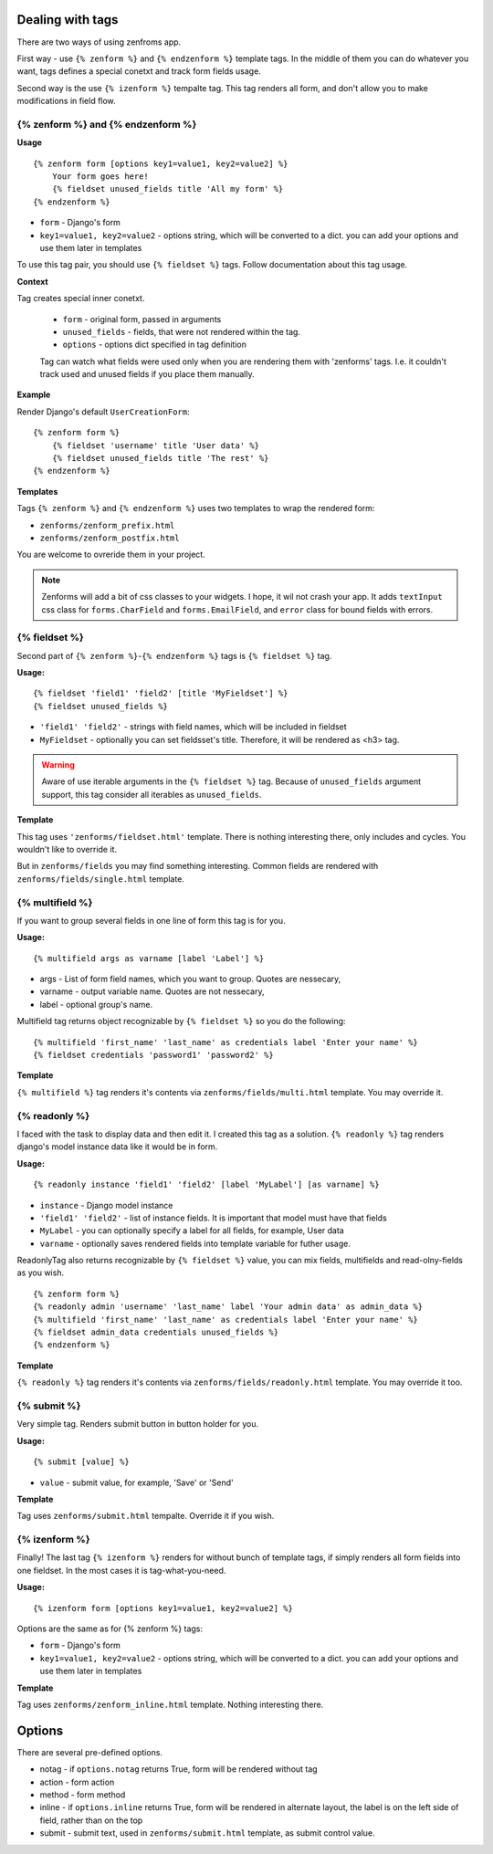 =================
Dealing with tags
=================

There are two ways of using zenfroms app.

First way - use ``{% zenform %}`` and ``{% endzenform %}`` template tags.
In the middle of them you can do whatever you want, tags defines a special
conetxt and track form fields usage.

Second way is the use ``{% izenform %}`` tempalte tag. This tag renders all form,
and don't allow you to make modifications in field flow.


{% zenform %} and {% endzenform %}
----------------------------------

**Usage** ::

        {% zenform form [options key1=value1, key2=value2] %}
            Your form goes here!
            {% fieldset unused_fields title 'All my form' %}
        {% endzenform %}

* ``form`` - Django's form
* ``key1=value1, key2=value2`` - options string, which will be converted to a dict.
  you can add your options and use them later in templates

To use this tag pair, you should use ``{% fieldset %}`` tags.
Follow documentation about this tag usage.

**Context**

Tag creates special inner conetxt.

    * ``form`` - original form, passed in arguments
    * ``unused_fields`` - fields, that were not rendered within the tag.
    * ``options`` - options dict specified in tag definition

    Tag can watch what fields were used only when you are rendering them with
    'zenforms' tags. I.e. it couldn't track used and unused fields if you
    place them manually.


**Example**

Render Django's default ``UserCreationForm``::

    {% zenform form %}
        {% fieldset 'username' title 'User data' %}
        {% fieldset unused_fields title 'The rest' %}
    {% endzenform %}


**Templates**

Tags ``{% zenform %}`` and ``{% endzenform %}`` uses two templates to wrap the rendered form:

* ``zenforms/zenform_prefix.html``
* ``zenforms/zenform_postfix.html``

You are welcome to ovreride them in your project.

.. note::

    Zenforms will add a bit of css classes to your widgets. I hope, it wil not crash your app.
    It adds ``textInput`` css class for ``forms.CharField`` and ``forms.EmailField``,
    and ``error`` class for bound fields with errors.


{% fieldset %}
--------------

Second part of ``{% zenform %}``-``{% endzenform %}`` tags is ``{% fieldset %}`` tag.

**Usage:** ::

    {% fieldset 'field1' 'field2' [title 'MyFieldset'] %}
    {% fieldset unused_fields %}

* ``'field1' 'field2'`` - strings with field names, which will be included in fieldset
* ``MyFieldset`` - optionally  you can set fieldsset's title. Therefore, it will be rendered as <h3> tag.

.. warning::

    Aware of use iterable arguments in the ``{% fieldset %}`` tag. Because of ``unused_fields`` argument support,
    this tag consider all iterables as ``unused_fields``.


**Template**

This tag uses ``'zenforms/fieldset.html'`` template. There is nothing interesting there,
only includes and cycles. You wouldn't like to override it.

But in ``zenforms/fields`` you may find something interesting.
Common fields are rendered with ``zenforms/fields/single.html`` template.


{% multifield %}
----------------

If you want to group several fields in one line of form this tag is for you.

**Usage:** ::

    {% multifield args as varname [label 'Label'] %}

* args - List of form field names, which you want to group. Quotes are nessecary,
* varname - output variable name. Quotes are not nessecary,
* label - optional group's name.


Multifield tag returns object recognizable by ``{% fieldset %}`` so you do the following::

    {% multifield 'first_name' 'last_name' as credentials label 'Enter your name' %}
    {% fieldset credentials 'password1' 'password2' %}

**Template**

``{% multifield %}`` tag renders it's contents via ``zenforms/fields/multi.html`` template.
You may override it.

{% readonly %}
--------------

I faced with the task to display data and then edit it. I created this tag as a solution.
``{% readonly %}`` tag renders django's model instance data like it would be in form.

**Usage:** ::

    {% readonly instance 'field1' 'field2' [label 'MyLabel'] [as varname] %}

* ``instance`` - Django model instance
* ``'field1' 'field2'`` - list of instance fields. It is important that model must have that fields
* ``MyLabel`` - you can optionally specify a label for all fields, for example, User data
* ``varname`` - optionally saves rendered fields into template variable for futher usage.

ReadonlyTag also returns recognizable by ``{% fieldset %}`` value, you can mix fields, multifields
and read-olny-fields as you wish. ::

    {% zenform form %}
    {% readonly admin 'username' 'last_name' label 'Your admin data' as admin_data %}
    {% multifield 'first_name' 'last_name' as credentials label 'Enter your name' %}
    {% fieldset admin_data credentials unused_fields %}
    {% endzenform %}

**Template**

``{% readonly %}`` tag renders it's contents via ``zenforms/fields/readonly.html`` template.
You may override it too.


{% submit %}
-------------

Very simple tag. Renders submit button in button holder for you.

**Usage:** ::

    {% submit [value] %}

* ``value`` - submit value, for example, 'Save' or 'Send'


**Template**

Tag uses ``zenforms/submit.html`` tempalte. Override it if you wish.


{% izenform %}
---------------

Finally! The last tag ``{% izenform %}`` renders for without bunch of template tags,
if simply renders all form fields into one fieldset. In the most cases it is tag-what-you-need.

**Usage:** ::

    {% izenform form [options key1=value1, key2=value2] %}

Options are the same as for {% zenform %} tags:

* ``form`` - Django's form
* ``key1=value1, key2=value2`` - options string, which will be converted to a dict.
  you can add your options and use them later in templates

**Template**

Tag uses ``zenforms/zenform_inline.html`` template. Nothing interesting there.


=======
Options
=======

There are several pre-defined options.

* notag - if ``options.notag`` returns True, form will be rendered without tag
* action - form action
* method - form method
* inline - if ``options.inline`` returns True, form will be rendered in alternate layout, 
  the label is on the left side of field, rather than on the top
* submit - submit text, used in ``zenforms/submit.html`` template, as submit control value.
